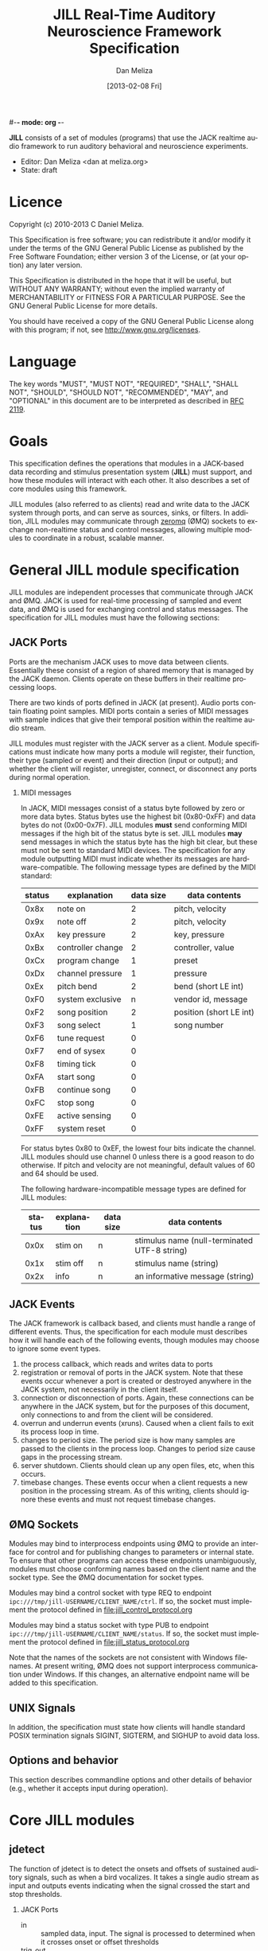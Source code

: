#-*- mode: org -*-
#+STARTUP:    align fold hidestars oddeven
#+TITLE:    JILL Real-Time Auditory Neuroscience Framework Specification
#+AUTHOR:    Dan Meliza
#+EMAIL:     dan@meliza.org
#+DATE: [2013-02-08 Fri]
#+TEXT: Version 1.3
#+LANGUAGE:   en
#+OPTIONS: ^:nil H:2
#+STYLE:    <link rel="stylesheet" href="org.css" type="text/css" />

*JILL* consists of a set of modules (programs) that use the JACK realtime audio
framework to run auditory behavioral and neuroscience experiments.

- Editor: Dan Meliza <dan at meliza.org>
- State:  draft

* Licence

Copyright (c) 2010-2013 C Daniel Meliza.

This Specification is free software; you can redistribute it and/or modify it
under the terms of the GNU General Public License as published by the Free
Software Foundation; either version 3 of the License, or (at your option) any
later version.

This Specification is distributed in the hope that it will be useful, but
WITHOUT ANY WARRANTY; without even the implied warranty of MERCHANTABILITY or
FITNESS FOR A PARTICULAR PURPOSE. See the GNU General Public License for more
details.

You should have received a copy of the GNU General Public License along with
this program; if not, see <http://www.gnu.org/licenses>.


* Language

The key words "MUST", "MUST NOT", "REQUIRED", "SHALL", "SHALL NOT", "SHOULD",
"SHOULD NOT", "RECOMMENDED", "MAY", and "OPTIONAL" in this document are to be
interpreted as described in [[http://tools.ietf.org/html/rfc2119][RFC 2119]].

* Goals

This specification defines the operations that modules in a JACK-based data
recording and stimulus presentation system (*JILL*) must support, and how these modules
will interact with each other. It also describes a set of core modules using
this framework.

JILL modules (also referred to as clients) read and write data to the JACK
system through ports, and can serve as sources, sinks, or filters. In addition,
JILL modules may communicate through [[http://www.zeromq.org][zeromq]] (ØMQ) sockets to exchange
non-realtime status and control messages, allowing multiple modules to coordinate
in a robust, scalable manner.

* General JILL module specification

JILL modules are independent processes that communicate through JACK and ØMQ.
JACK is used for real-time processing of sampled and event data, and ØMQ is used
for exchanging control and status messages. The specification for JILL modules
must have the following sections:

** JACK Ports

Ports are the mechanism JACK uses to move data between clients.  Essentially
these consist of a region of shared memory that is managed by the JACK daemon.
Clients operate on these buffers in their realtime processing loops.

There are two kinds of ports defined in JACK (at present). Audio ports contain
floating point samples.  MIDI ports contain a series of MIDI messages with
sample indices that give their temporal position within the realtime audio stream.

JILL modules must register with the JACK server as a client. Module
specifications must indicate how many ports a module will register, their
function, their type (sampled or event) and their direction (input or output);
and whether the client will register, unregister, connect, or disconnect any
ports during normal operation.

*** MIDI messages

In JACK, MIDI messages consist of a status byte followed by zero or more data
bytes. Status bytes use the highest bit (0x80-0xFF) and data bytes do not
(0x00-0x7F). JILL modules *must* send conforming MIDI messages if the high bit
of the status byte is set. JILL modules *may* send messages in which the status
byte has the high bit clear, but these must not be sent to standard MIDI
devices. The specification for any module outputting MIDI must indicate whether
its messages are hardware-compatible.  The following message types are defined
by the MIDI standard:

| status | explanation       | data size | data contents           |
|--------+-------------------+-----------+-------------------------|
|   0x8x | note on           |         2 | pitch, velocity         |
|   0x9x | note off          |         2 | pitch, velocity         |
|   0xAx | key pressure      |         2 | key, pressure           |
|   0xBx | controller change |         2 | controller, value       |
|   0xCx | program change    |         1 | preset                  |
|   0xDx | channel pressure  |         1 | pressure                |
|   0xEx | pitch bend        |         2 | bend (short LE int)     |
|   0xF0 | system exclusive  |         n | vendor id, message      |
|   0xF2 | song position     |         2 | position (short LE int) |
|   0xF3 | song select       |         1 | song number             |
|   0xF6 | tune request      |         0 |                         |
|   0xF7 | end of sysex      |         0 |                         |
|   0xF8 | timing tick       |         0 |                         |
|   0xFA | start song        |         0 |                         |
|   0xFB | continue song     |         0 |                         |
|   0xFC | stop song         |         0 |                         |
|   0xFE | active sensing    |         0 |                         |
|   0xFF | system reset      |         0 |                         |

For status bytes 0x80 to 0xEF, the lowest four bits indicate the channel. JILL
modules should use channel 0 unless there is a good reason to do otherwise. If
pitch and velocity are not meaningful, default values of 60 and 64 should be
used.

The following hardware-incompatible message types are defined for JILL modules:

| status | explanation | data size | data contents                                |
|--------+-------------+-----------+----------------------------------------------|
|   0x0x | stim on     | n         | stimulus name (null-terminated UTF-8 string) |
|   0x1x | stim off    | n         | stimulus name (string)                       |
|   0x2x | info        | n         | an informative message (string)              |



** JACK Events

The JACK framework is callback based, and clients must handle a range of
different events. Thus, the specification for each module must describes how it
will handle each of the following events, though modules may choose to ignore
some event types.

1. the process callback, which reads and writes data to ports
2. registration or removal of ports in the JACK system. Note that these events
   occur whenever a port is created or destroyed anywhere in the JACK system,
   not necessarily in the client itself.
3. connection or disconnection of ports. Again, these connections can be
   anywhere in the JACK system, but for the purposes of this document, only
   connections to and from the client will be considered.
4. overrun and underrun events (xruns). Caused when a client fails to exit its process
   loop in time.
5. changes to period size. The period size is how many samples are passed to the
   clients in the process loop. Changes to period size cause gaps in the
   processing stream.
6. server shutdown. Clients should clean up any open files, etc, when this occurs.
7. timebase changes. These events occur when a client requests a new position in
   the processing stream. As of this writing, clients should ignore these events
   and must not request timebase changes.

** ØMQ Sockets

Modules may bind to interprocess endpoints using ØMQ to provide an interface for
control and for publishing changes to parameters or internal state. To ensure
that other programs can access these endpoints unambiguously, modules must
choose conforming names based on the client name and the socket type. See the
ØMQ documentation for socket types.

Modules may bind a control socket with type REQ to endpoint
=ipc:///tmp/jill-USERNAME/CLIENT_NAME/ctrl=.  If so, the socket must implement the
protocol defined in file:jill_control_protocol.org

Modules may bind a status socket with type PUB to endpoint
=ipc:///tmp/jill-USERNAME/CLIENT_NAME/status=. If so, the socket must implement
the protocol defined in file:jill_status_protocol.org

Note that the names of the sockets are not consistent with Windows filenames. At
present writing, ØMQ does not support interprocess communication under Windows.
If this changes, an alternative endpoint name will be added to this
specification.

** UNIX Signals

In addition, the specification must state how clients will handle standard POSIX
termination signals SIGINT, SIGTERM, and SIGHUP to avoid data loss.

** Options and behavior

This section describes commandline options and other details of behavior (e.g.,
whether it accepts input during operation).

* Core JILL modules

** jdetect

The function of jdetect is to detect the onsets and offsets of sustained
auditory signals, such as when a bird vocalizes. It takes a single audio stream
as input and outputs events indicating when the signal crossed the start and
stop thresholds.

*** JACK Ports

+ in :: sampled data, input. The signal is processed to determined when it
        crosses onset or offset thresholds
+ trig_out :: event data, output. Emits note on and note off events indicating
              the times when the signal crossed the onset or offset threshold,
              respectively. The channel information in the event is not
              specified. Output is hardware-compatible.
+ count :: (optional) sampled data, outout. Provides debug information about the
           state of the signal detector. The meaning of the signal depends on
           the implementation of the detector.

The client shall not make any changes to its ports during operation.

*** JACK Events

1. The process callback reads data from the input stream and uses it to
   calculate a running estimate of the signal power. When the signal meets the
   onset or offset condition(s), jdetect will output a note on or note off
   event. The implementation of this algorithm is not specified and may be
   changed to improve performance. The detector will likely need to maintain
   state across periods.
2. Port registration and unregistrations are ignored.
3. Port connections and disconnections are ignored.
4. Although xruns indicate missing data, the detector must continue to function
   on the available data. Even if the last event was a note on, a weak signal
   will eventually cause the offset threshold to be crossed, and the resulting
   note off signal will be in sync with the auditory data at that point.
5. Changes to buffer size are ignored, unless they necessitate a change to the
   parameters of the detector.
6. Server shutdowns cause the client to terminate.

*** ØMQ Sockets

The jdetect module binds to a control and status socket. The control socket
provides a mechanism for changing parameters. The status socket publishes
information about changes to parameters and onset/offset events.

**** TODO specify status message format

*** UNIX Signals

Termination signals have their default behavior (cause the client to exit).
Clients subscribing to the event port are responsible for detecting the
disconnection and handling the condition where the program is terminated after
a note on event but before a note off event.

*** Options and behavior

The jdetect module accepts commandline options that specify the behavior of the
signal detector. These will depend on the implementation. Onset and offset
events and their times will be logged. The client may accept input during
operation to adjust these parameters, and it may provide information on the
terminal as to the current state of the detector.

**** TODO implement adjust parameters in running jdetect

** jrecord

The function of *jrecord* is to write sampled and event data to disk. Sampled data
may include audio and neural signals, and event data may include signal
detections (such as emitted by jdetect), spike times, and other external events.
Data are stored in HDF5 format (http://www.hdfgroup.org/HDF5) using the ARF
specification (https://github.com/dmeliza/arf). Recording may be continuous, or
may be in discrete epochs triggered by events. In the latter case, a prebuffer
provides the ability to record data prior to the actual epoch onset event.

*** JACK Ports

+ in_NNN :: input. NNN is a numerical index. The number of ports and their type
            is determined at startup by specifying a list of ports to connect to
            the client.
+ trig_in :: input, events. In epoch mode, controls the start and stop of
             recording epochs. Note on and stim on (onset) events cause epochs
             to start; note off and stim off (offset) events cause epochs to
             terminate. Multiple inputs may be connected to this port, in which
             case the events will be mixed. Onset events are ignored during
             recording epochs; offset events are ignored outside of recording
             epochs. Channel values less than 8 initiate recording; all other
             channel values indicate the message is purely informative. All
             events, including their channel information, are logged. In
             continuous recording mode, this port will still be created, but it
             will not affect acquisition.

The client will not make any changes to its port configuration during operation.

*** JACK Events

1. The process callback places data into a ringbuffer.  Each period is stored as
   a chunk to ensure synchronization across channels. There is no output.
2. Registration/unregistration events are ignored.
3. Port connections and disconnections are logged to the output file. If the
   trigger port is disconnected, the program is in epoch mode, and recording is
   in progress, stops in the next period. Disconnected input ports will still be
   recorded, but will have zeros in the signal.
4. All xruns are logged to the output file. In continuous mode, xruns cause the
   current entry to be terminated (all data in ringbuffer is flushed to disk)
   and a new entry started. In epoch mode, xruns cause the entry to be flagged,
   but the data are recorded as is.
5. Changes to period size result in a log entry and cause all the data in the
   ringbuffer to be flushed to disk. Because this introduces a gap in the data
   stream, the current entry will be terminated. In continuous mode, a new entry
   will be started; in epoch mode no new entry is started. Furthermore, if the
   new size of the period is so large that less than three full periods will fit
   in the ringbuffer, the ringbuffer is resized.
6. Server shutdown causes remaining data in the ringbuffer to be flushed before
   the client terminates.

*** ØMQ Sockets

The *jrecord* module does not bind to any IPC sockets at present. It will attempt
to connect to status and control sockets of upstream modules in order to record
parameters and events from those modules.

*** UNIX Signals

SIGTERM, SIGINT, and SIGHUP all cause the client to flush data and terminate. To
maintain a running *jrecord* client, run it in a virtual screen.

*** Options and behavior

**** commandline options

1. Epoch or continuous recording mode
2. Output file name.
3. Prebuffer size. Only takes effect in epoch mode. Specifies the amount of data
   (in units of time) write from before the time of the trigger to write to
   disk. This is treated as an approximate value, because the prebuffer may not
   fill completely, and for performance sake only complete periods may be used.
4. Postbuffer size. Only takes effect in epoch mode. Specifies the amount of
   additional data (in units of time) write after the trigger port signals an offset.
5. The number of input ports to create, or a list of ports to connect to. It may
   also be useful to have an option to connect to every output port on a client
   (for example, to record from all the channels on a sound card or DAQ board)
6. Optional key-value pairs, which will be stored in attributes of created
   entries.
7. Ringbuffer size. An advanced option most users will not need to set.
   Determines the size of the buffer used to move data from the realtime process
   thread to the writer thread. By default this is automatically set to hold at
   least ten complete periods of data, or 2 seconds, whichever is more.

**** startup

On startup, *jrecord* will attempt to open the output file and obtain a write
lock. If either operation fails, the program will terminate with an error. The
program should attempt to determine if the output file is on an NFS share and
proceed with a stern warning.  After opening the file it will create a log
table if needed (see [[jrecord log]]).

Next, *jrecord* will create the JACK client, register ports, activate the client,
and connect the inputs.

**** continuous mode operation

In continuous mode, *jrecord* will create an entry and begin writing to the
disk immediately, and continue until the program is terminated.  Entries may be
split as necessary to ensure consistency (for example, if the sample count
overflows), but there must be no gaps in the data in normal operation.

**** epoch mode operation

In epoch mode, *jrecord* will be in one of two states. It starts in the =paused=
state, and will wait until it receives a note on event on the trigger port.
While waiting, it will copy periods from the ringbuffer to the prebuffer,
freeing periods beyond the duration of the prebuffer window. While in this
state, note off events are ignored.

On receiving a note on event, *jrecord* will open a new entry, write the
prebuffered data to the entry, and then enter the =recording= state. In this
state it will write all incoming data to the entry. Note on events will be
recorded but otherwise ignored. On receiving a note off event it will close the
dataset and entry and enter the =paused= state again.

**** data storage

Each input channel will be stored in a separate dataset under the entry. Sampled
data will be stored in HDF5 array datasets, with elements corresponding to
individual frames and a datatype that matches the internal JACK sample type
(typically single-precision floats).

Event data will be stored in arrays with a compound datatype. Empty events are
discarded. Because the length of the message may vary, the bytes after the
status byte need to be stored in a variable length type. However, h5py cannot
read vlen types that are not strings!

: start       - the time of the event (sample count)
: status      - the MIDI status byte (char)
: data        - the MIDI message (vlen, char)

Note that for some kinds of data, only the times are important (e.g., spike
times), and the data field can be ignored.  For other kinds of data, like
stimulus onset and offset times, the messages will need to be parsed.

**** jrecord log

*jrecord* maintains a log of its operations, messages from connected clients,
and any exceptions that occur during operation.  The function of this log is to
permit later reconstruction of an experiment, and the emphasis is on
human-readability. Much of the information is also available as metadata, which
should be considered authoritative.

The log is an extensible dataset with the name =jill_log= stored under the root
group of the ARF file. The fields in the log are:

: sec  - the time of the event, in seconds since the epoch
: usec - the time of the event, in microseconds
: msg  - the event message, vlen string with the format "source: event description"
:        where source is the client or process giving rise to the message

*jrecord* will record the following messages:

1. opening and closing a file in write mode
2. parameters of the jack server (and changes to them)
3. opening and closing an entry for writing
4. creating a new dataset in an entry
5. xruns and other exceptions
6. channel connection and disconnection
7. initial operating parameters of upstream clients
8. status events from upstream clients


** jstim

The jstim module's function is to present auditory stimuli through the JACK
interface. Stimuli can be presented singly or as part of a batch. The stimuli in
a batch can be repeated and the order can be randomized. Presentation can occur
at fixed intervals, with fixed gaps between stimuli, or in response to an
external trigger. An event output line can be used to trigger other modules,
like *jrecord*. Can also be used for presentation of stimuli while searching for
neurons.

*** JACK Ports

+ out :: sampled, output. Carries the audio signal for the stimulus.
+ trig_out :: event, output. Generates stim on events when the stimulus starts
              and stim off events when it ends. For recording, the channel value
              is 0. For search, the channel value is 8. The data is the basename
              of the stimulus file, UTF-8 encoded, and null-terminated. *This
              message is not hardware-compatible* and is intended for
              consumption by *jrecord*.
+ trig_in :: (optional) event, input. Only created for triggered mode. Initiates
             stimulus playback synchronized to the time of any note_on or
             stim_on events. Ignores note_off events.

*** JACK Events

1. The process callback copies data from a fixed buffer into the output port
   buffer. Between stimuli, writes zeros to the output. The use of fixed buffers
   assumes that stimuli are relatively short and memory is plentiful, but allows
   stimulus onset to be synchonized precisely with note on events. On stimulus
   onset, writes a stim_on event to the event output. On stimulus offset, writes
   a stim_off event to the event output.
2. Registration/unregistration events are ignored
3. Port connections and disconnections are ignored
4. Xruns cause the process thread to terminate any active playback
5. Changes to period size also terminate active playback
6. Server shutdown causes termination of the client.

*** ØMQ Sockets

The jstim module binds to a control socket, which provides a mechanism for
other programs to initiate stimulus playback.

*** UNIX Signals

SIGINT, SIGTERM, and SIGHUP events cause termination of the client.

*** Options and behavior

Commandline options:

1. When to start stimuli: external trigger, or minimum interval/gap. Keypress?
2. Default number of repetitions
3. Loop endlessly or once
4. Whether to randomize stimulus order
5. List of stimulus files (and optional numerical values indicating number of reps)

On startup, parse list of stimulus files and generate a (randomized) list.

Initialize client, register ports and callbacks, start client, connect ports.

While the process thread is running, load and resample input files as needed.
When the process thread indicates it has played all the stimuli, shut down the
client and terminate program.

** jplot

Replaces splot, providing scrolling oscillogram and periplots for rasters.  It
may be possible to upgrade splot to a more recent version of gtk and replace its
signal acquisition routines with JACK callbacks.

** jspikes

Replaces aspikes for online spike detection.


